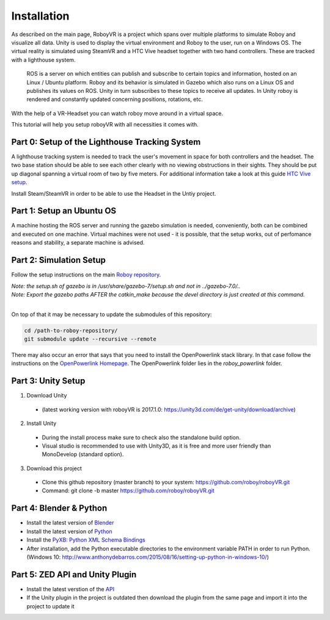 Installation
=============

As described on the main page, RoboyVR is a project which spans over multiple platforms to simulate Roboy and visualize all data. Unity is used to display the virtual environment and Roboy to the user, run on a Windows OS. The virtual reality is simulated using SteamVR and a HTC Vive headset together with two hand controllers. These are tracked with a lighthouse system.

 ROS is a server on which entities can publish and subscribe to certain topics and information, hosted on an Linux / Ubuntu platform. Roboy and its behavior is simulated in Gazebo which also runs on a Linux OS and publishes its values on ROS. Unity in turn subscribes to these topics to receive all updates. In Unity roboy is rendered and constantly updated concerning positions, rotations, etc.  
With the help of a VR-Headset you can watch roboy move around in a virtual space.

This tutorial will help you setup roboyVR with all necessities it comes with.

Part 0: Setup of the Lighthouse Tracking System
-----------------------------------------------

A lighthouse tracking system is needed to track the user's movement in space for both controllers and the headset. 
The two base station should be able to see each other clearly with no viewing obstructions in their sights. They should be put up diagonal spanning a virtual room of two by five meters. For additional information take a look at this guide `HTC Vive setup <https://www.vive.com/uk/setup/>`_.

Install Steam/SteamVR in order to be able to use the Headset in the Untiy project. 
 
Part 1: Setup an Ubuntu OS 
--------------------------

A machine hosting the ROS server and running the gazebo simulation is needed, conveniently, both can be combined and executed on one machine. Virtual machines were not used - it is possible, that the setup works, out of perfomance reasons and stability, a separate machine is advised. 


Part 2: Simulation Setup
-------------------------------------------

Follow the setup instructions on the main `Roboy repository <https://github.com/Roboy/Roboy>`_.

| *Note: the setup.sh of gazebo is in /usr/share/gazebo-7/setup.sh and not in ../gazebo-7.0/..*
| *Note: Export the gazebo paths AFTER the catkin_make because the devel directory is just created at this command.*
|

On top of that it may be necessary to update the submodules of this repository:

.. code:: bash
  
  cd /path-to-roboy-repository/
  git submodule update --recursive --remote
  
There may also occur an error that says that you need to install the OpenPowerlink stack library. In that case
follow the instructions on the `OpenPowerlink Homepage <http://openpowerlink.sourceforge.net/doc/2.2/2.2.0/d1/dde/page_build_stack.html>`_.
The OpenPowerlink folder lies in the *roboy_powerlink* folder.
  
Part 3: Unity Setup
-----------------------

1. Download Unity
  - (latest working version with roboyVR is 2017.1.0: https://unity3d.com/de/get-unity/download/archive)

2. Install Unity
  - During the install process make sure to check also the standalone build option.  
  - Visual studio is recommended to use with Unity3D, as it is free and more user friendly than  
    MonoDevelop (standard option).
	
3. Download this project
  - Clone this github repository (master branch) to your system: https://github.com/roboy/roboyVR.git
  - Command: git clone -b master https://github.com/roboy/roboyVR.git

Part 4: Blender & Python
------------------------

- Install the latest version of `Blender <https://www.blender.org/download/>`_

- Install the latest version of `Python <https://www.python.org/downloads/>`_

- Install the `PyXB: Python XML Schema Bindings <https://sourceforge.net/projects/pyxb/>`_

- After installation, add the Python executable directories to the environment variable PATH in order to run Python. (Windows 10: http://www.anthonydebarros.com/2015/08/16/setting-up-python-in-windows-10/)

Part 5: ZED API and Unity Plugin
--------------------------------

- Install the latest verstion of the `API <https://www.stereolabs.com/developers/>`_

- If the Unity plugin in the project is outdated then download the plugin from the same page and import it into the project to update it